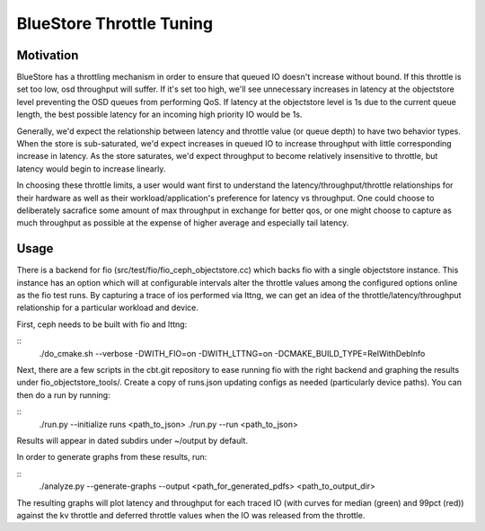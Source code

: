 =========================
BlueStore Throttle Tuning
=========================

Motivation
==========

BlueStore has a throttling mechanism in order to ensure that queued IO doesn't
increase without bound.  If this throttle is set too low, osd throughput will
suffer.  If it's set too high, we'll see unnecessary increases in latency at
the objectstore level preventing the OSD queues from performing QoS.  If
latency at the objectstore level is 1s due to the current queue length, the
best possible latency for an incoming high priority IO would be 1s.

Generally, we'd expect the relationship between latency and throttle value (or
queue depth) to have two behavior types.  When the store is sub-saturated, we'd
expect increases in queued IO to increase throughput with little corresponding
increase in latency.  As the store saturates, we'd expect throughput to become
relatively insensitive to throttle, but latency would begin to increase
linearly.

In choosing these throttle limits, a user would want first to understand the
latency/throughput/throttle relationships for their hardware as well as their
workload/application's preference for latency vs throughput.  One could choose
to deliberately sacrafice some amount of max throughput in exchange for better
qos, or one might choose to capture as much throughput as possible at the
expense of higher average and especially tail latency.

Usage
=====

There is a backend for fio (src/test/fio/fio_ceph_objectstore.cc) which backs
fio with a single objectstore instance.  This instance has an option which will
at configurable intervals alter the throttle values among the configured
options online as the fio test runs.  By capturing a trace of ios performed via
lttng, we can get an idea of the throttle/latency/throughput relationship for a
particular workload and device.

First, ceph needs to be built with fio and lttng:

::
   ./do_cmake.sh --verbose -DWITH_FIO=on -DWITH_LTTNG=on -DCMAKE_BUILD_TYPE=RelWithDebInfo

Next, there are a few scripts in the cbt.git repository to ease running fio
with the right backend and graphing the results under fio_objectstore_tools/.
Create a copy of runs.json updating configs as needed (particularly device
paths).  You can then do a run by running:

::
   ./run.py --initialize runs <path_to_json>
   ./run.py --run <path_to_json>

Results will appear in dated subdirs under ~/output by default.

In order to generate graphs from these results, run:

::
   ./analyze.py --generate-graphs --output <path_for_generated_pdfs> <path_to_output_dir>

The resulting graphs will plot latency and throughput for each traced IO (with
curves for median (green) and 99pct (red)) against the kv throttle and deferred
throttle values when the IO was released from the throttle.
